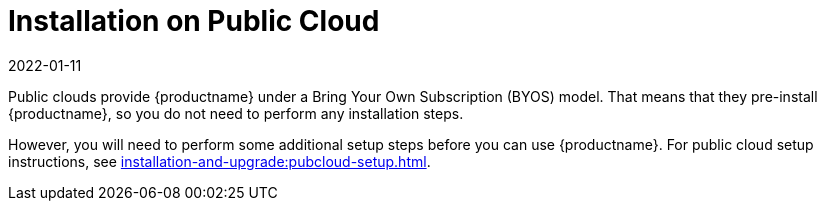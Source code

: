 [[install-pubcloud]]
= Installation on Public Cloud
:revdate: 2022-01-11
:page-revdate: {revdate}

Public clouds provide {productname} under a Bring Your Own Subscription (BYOS) model.
That means that they pre-install {productname}, so you do not need to perform any installation steps.

However, you will need to perform some additional setup steps before you can use {productname}.
For public cloud setup instructions, see xref:installation-and-upgrade:pubcloud-setup.adoc[].
